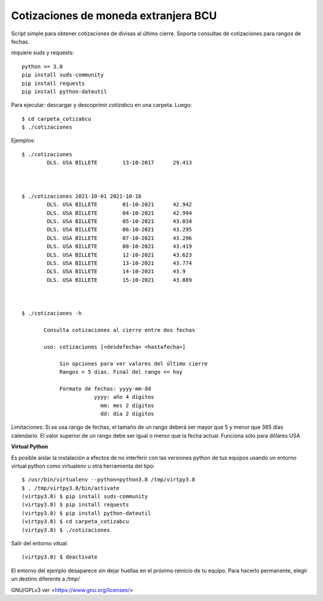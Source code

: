 
Cotizaciones de moneda extranjera BCU
'''''''''''''''''''''''''''''''''''''

Script simple para obtener cotizaciones de divisas al último cierre. 
Soporta consultas de cotizaciones para rangos de fechas.

requiere suds y requests::

    python >= 3.8
    pip install suds-community
    pip install requests
    pip install python-dateutil 
    


Para ejecutar: descargar y descoprimir `cotizabcu` en una carpeta. Luego::

    $ cd carpeta_cotizabcu
    $ ./cotizaciones
    

    
Ejemplos::



 $ ./cotizaciones
         DLS. USA BILLETE        13-10-2017      29.413



 $ ./cotizaciones 2021-10-01 2021-10-16
         DLS. USA BILLETE        01-10-2021      42.942 
         DLS. USA BILLETE        04-10-2021      42.994 
         DLS. USA BILLETE        05-10-2021      43.034 
         DLS. USA BILLETE        06-10-2021      43.295 
         DLS. USA BILLETE        07-10-2021      43.296 
         DLS. USA BILLETE        08-10-2021      43.419 
         DLS. USA BILLETE        12-10-2021      43.623 
         DLS. USA BILLETE        13-10-2021      43.774 
         DLS. USA BILLETE        14-10-2021      43.9 
         DLS. USA BILLETE        15-10-2021      43.889 



 $ ./cotizaciones -h

        Consulta cotizaciones al cierre entre dos fechas

        uso: cotizaciones [<desdefecha> <hastafecha>]

             Sin opciones para ver valores del último cierre 
             Rangos > 5 dias. Final del rango <= hoy

             Formato de fechas: yyyy-mm-dd 
                        yyyy: año 4 dígitos
                          mm: mes 2 dígitos
                          dd: día 2 dígitos




Limitaciones: Si se usa rango de fechas, el tamaño de un rango deberá ser mayor que 5 y menor que 365 días calendario. El valor superior de un rango debe ser igual o menor que la fecha actual. Funciona sólo para dólares USA




**Virtual Python**

Es posible aislar la instalación a efectos de no interferir con las versiones python de tus equipos usando un entorno virtual python como virtualenv u otra herramienta del tipo::


    $ /usr/bin/virtualenv --python=python3.8 /tmp/virtpy3.8
    $ . /tmp/virtpy3.8/bin/activate
    (virtpy3.8) $ pip install suds-community
    (virtpy3.8) $ pip install requests
    (virtpy3.8) $ pip install python-dateutil
    (virtpy3.8) $ cd carpeta_cotizabcu
    (virtpy3.8) $ ./cotizaciones
    
Salir del entorno vitual::


    (virtpy3.8) $ deactivate



El entorno del ejemplo desaparece sin dejar huellas en el próximo reinicio de tu equipo. Para hacerlo permanente, elegir un destino diferente a `/tmp/`
 

GNU/GPLv3 ver <https://www.gnu.org/licenses/>
 
